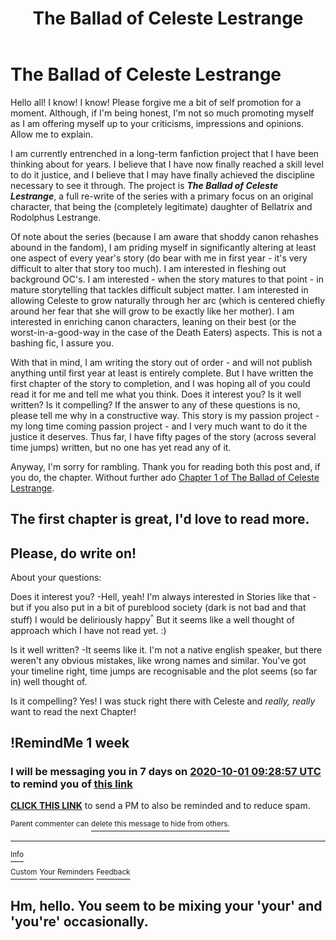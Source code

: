 #+TITLE: The Ballad of Celeste Lestrange

* The Ballad of Celeste Lestrange
:PROPERTIES:
:Author: The_Black_Hart
:Score: 7
:DateUnix: 1600921478.0
:DateShort: 2020-Sep-24
:FlairText: Discussion
:END:
Hello all! I know! I know! Please forgive me a bit of self promotion for a moment. Although, if I'm being honest, I'm not so much promoting myself as I am offering myself up to your criticisms, impressions and opinions. Allow me to explain.

I am currently entrenched in a long-term fanfiction project that I have been thinking about for years. I believe that I have now finally reached a skill level to do it justice, and I believe that I may have finally achieved the discipline necessary to see it through. The project is */The Ballad of Celeste Lestrange/*, a full re-write of the series with a primary focus on an original character, that being the (completely legitimate) daughter of Bellatrix and Rodolphus Lestrange.

Of note about the series (because I am aware that shoddy canon rehashes abound in the fandom), I am priding myself in significantly altering at least one aspect of every year's story (do bear with me in first year - it's very difficult to alter that story too much). I am interested in fleshing out background OC's. I am interested - when the story matures to that point - in mature storytelling that tackles difficult subject matter. I am interested in allowing Celeste to grow naturally through her arc (which is centered chiefly around her fear that she will grow to be exactly like her mother). I am interested in enriching canon characters, leaning on their best (or the worst-in-a-good-way in the case of the Death Eaters) aspects. This is not a bashing fic, I assure you.

With that in mind, I am writing the story out of order - and will not publish anything until first year at least is entirely complete. But I have written the first chapter of the story to completion, and I was hoping all of you could read it for me and tell me what you think. Does it interest you? Is it well written? Is it compelling? If the answer to any of these questions is no, please tell me why in a constructive way. This story is my passion project - my long time coming passion project - and I very much want to do it the justice it deserves. Thus far, I have fifty pages of the story (across several time jumps) written, but no one has yet read any of it.

Anyway, I'm sorry for rambling. Thank you for reading both this post and, if you do, the chapter. Without further ado [[https://docs.google.com/document/d/1uynyapl0gLikqMvQzpIwuHZnMccxad89R2O9kMAphlI/edit?usp=sharing][Chapter 1 of The Ballad of Celeste Lestrange]].


** The first chapter is great, I'd love to read more.
:PROPERTIES:
:Author: pcmasternoob
:Score: 3
:DateUnix: 1600938370.0
:DateShort: 2020-Sep-24
:END:


** Please, do write on!

About your questions:

Does it interest you? -Hell, yeah! I'm always interested in Stories like that - but if you also put in a bit of pureblood society (dark is not bad and that stuff) I would be deliriously happy^{^} But it seems like a well thought of approach which I have not read yet. :)

Is it well written? -It seems like it. I'm not a native english speaker, but there weren't any obvious mistakes, like wrong names and similar. You've got your timeline right, time jumps are recognisable and the plot seems (so far in) well thought of.

Is it compelling? Yes! I was stuck right there with Celeste and /really, really/ want to read the next Chapter!
:PROPERTIES:
:Author: Tackol
:Score: 2
:DateUnix: 1600939717.0
:DateShort: 2020-Sep-24
:END:


** !RemindMe 1 week
:PROPERTIES:
:Author: Tackol
:Score: 1
:DateUnix: 1600939737.0
:DateShort: 2020-Sep-24
:END:

*** I will be messaging you in 7 days on [[http://www.wolframalpha.com/input/?i=2020-10-01%2009:28:57%20UTC%20To%20Local%20Time][*2020-10-01 09:28:57 UTC*]] to remind you of [[https://np.reddit.com/r/HPfanfiction/comments/iyqca4/the_ballad_of_celeste_lestrange/g6enw2a/?context=3][*this link*]]

[[https://np.reddit.com/message/compose/?to=RemindMeBot&subject=Reminder&message=%5Bhttps%3A%2F%2Fwww.reddit.com%2Fr%2FHPfanfiction%2Fcomments%2Fiyqca4%2Fthe_ballad_of_celeste_lestrange%2Fg6enw2a%2F%5D%0A%0ARemindMe%21%202020-10-01%2009%3A28%3A57%20UTC][*CLICK THIS LINK*]] to send a PM to also be reminded and to reduce spam.

^{Parent commenter can} [[https://np.reddit.com/message/compose/?to=RemindMeBot&subject=Delete%20Comment&message=Delete%21%20iyqca4][^{delete this message to hide from others.}]]

--------------

[[https://np.reddit.com/r/RemindMeBot/comments/e1bko7/remindmebot_info_v21/][^{Info}]]

[[https://np.reddit.com/message/compose/?to=RemindMeBot&subject=Reminder&message=%5BLink%20or%20message%20inside%20square%20brackets%5D%0A%0ARemindMe%21%20Time%20period%20here][^{Custom}]]
[[https://np.reddit.com/message/compose/?to=RemindMeBot&subject=List%20Of%20Reminders&message=MyReminders%21][^{Your Reminders}]]
[[https://np.reddit.com/message/compose/?to=Watchful1&subject=RemindMeBot%20Feedback][^{Feedback}]]
:PROPERTIES:
:Author: RemindMeBot
:Score: 1
:DateUnix: 1600939902.0
:DateShort: 2020-Sep-24
:END:


** Hm, hello. You seem to be mixing your 'your' and 'you're' occasionally.
:PROPERTIES:
:Author: Purrthematician
:Score: 1
:DateUnix: 1600943189.0
:DateShort: 2020-Sep-24
:END:
